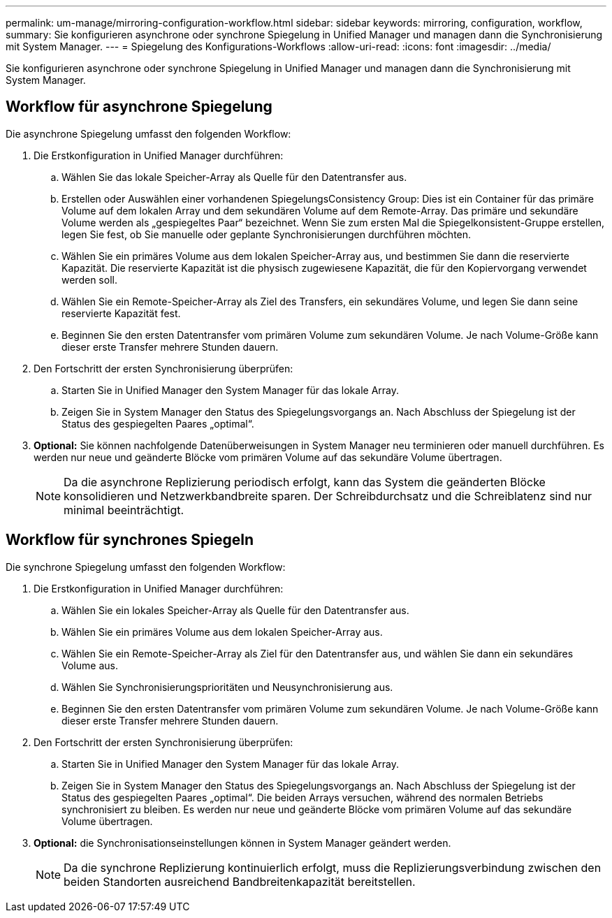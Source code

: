 ---
permalink: um-manage/mirroring-configuration-workflow.html 
sidebar: sidebar 
keywords: mirroring, configuration, workflow, 
summary: Sie konfigurieren asynchrone oder synchrone Spiegelung in Unified Manager und managen dann die Synchronisierung mit System Manager. 
---
= Spiegelung des Konfigurations-Workflows
:allow-uri-read: 
:icons: font
:imagesdir: ../media/


[role="lead"]
Sie konfigurieren asynchrone oder synchrone Spiegelung in Unified Manager und managen dann die Synchronisierung mit System Manager.



== Workflow für asynchrone Spiegelung

Die asynchrone Spiegelung umfasst den folgenden Workflow:

. Die Erstkonfiguration in Unified Manager durchführen:
+
.. Wählen Sie das lokale Speicher-Array als Quelle für den Datentransfer aus.
.. Erstellen oder Auswählen einer vorhandenen SpiegelungsConsistency Group: Dies ist ein Container für das primäre Volume auf dem lokalen Array und dem sekundären Volume auf dem Remote-Array. Das primäre und sekundäre Volume werden als „gespiegeltes Paar“ bezeichnet. Wenn Sie zum ersten Mal die Spiegelkonsistent-Gruppe erstellen, legen Sie fest, ob Sie manuelle oder geplante Synchronisierungen durchführen möchten.
.. Wählen Sie ein primäres Volume aus dem lokalen Speicher-Array aus, und bestimmen Sie dann die reservierte Kapazität. Die reservierte Kapazität ist die physisch zugewiesene Kapazität, die für den Kopiervorgang verwendet werden soll.
.. Wählen Sie ein Remote-Speicher-Array als Ziel des Transfers, ein sekundäres Volume, und legen Sie dann seine reservierte Kapazität fest.
.. Beginnen Sie den ersten Datentransfer vom primären Volume zum sekundären Volume. Je nach Volume-Größe kann dieser erste Transfer mehrere Stunden dauern.


. Den Fortschritt der ersten Synchronisierung überprüfen:
+
.. Starten Sie in Unified Manager den System Manager für das lokale Array.
.. Zeigen Sie in System Manager den Status des Spiegelungsvorgangs an. Nach Abschluss der Spiegelung ist der Status des gespiegelten Paares „optimal“.


. *Optional:* Sie können nachfolgende Datenüberweisungen in System Manager neu terminieren oder manuell durchführen. Es werden nur neue und geänderte Blöcke vom primären Volume auf das sekundäre Volume übertragen.
+
[NOTE]
====
Da die asynchrone Replizierung periodisch erfolgt, kann das System die geänderten Blöcke konsolidieren und Netzwerkbandbreite sparen. Der Schreibdurchsatz und die Schreiblatenz sind nur minimal beeinträchtigt.

====




== Workflow für synchrones Spiegeln

Die synchrone Spiegelung umfasst den folgenden Workflow:

. Die Erstkonfiguration in Unified Manager durchführen:
+
.. Wählen Sie ein lokales Speicher-Array als Quelle für den Datentransfer aus.
.. Wählen Sie ein primäres Volume aus dem lokalen Speicher-Array aus.
.. Wählen Sie ein Remote-Speicher-Array als Ziel für den Datentransfer aus, und wählen Sie dann ein sekundäres Volume aus.
.. Wählen Sie Synchronisierungsprioritäten und Neusynchronisierung aus.
.. Beginnen Sie den ersten Datentransfer vom primären Volume zum sekundären Volume. Je nach Volume-Größe kann dieser erste Transfer mehrere Stunden dauern.


. Den Fortschritt der ersten Synchronisierung überprüfen:
+
.. Starten Sie in Unified Manager den System Manager für das lokale Array.
.. Zeigen Sie in System Manager den Status des Spiegelungsvorgangs an. Nach Abschluss der Spiegelung ist der Status des gespiegelten Paares „optimal“. Die beiden Arrays versuchen, während des normalen Betriebs synchronisiert zu bleiben. Es werden nur neue und geänderte Blöcke vom primären Volume auf das sekundäre Volume übertragen.


. *Optional:* die Synchronisationseinstellungen können in System Manager geändert werden.
+
[NOTE]
====
Da die synchrone Replizierung kontinuierlich erfolgt, muss die Replizierungsverbindung zwischen den beiden Standorten ausreichend Bandbreitenkapazität bereitstellen.

====

